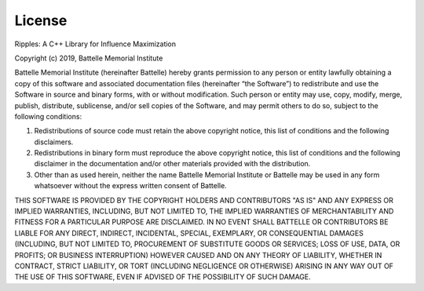 License
=======

Ripples: A C++ Library for Influence Maximization

Copyright (c) 2019, Battelle Memorial Institute

Battelle Memorial Institute (hereinafter Battelle) hereby grants permission to
any person or entity lawfully obtaining a copy of this software and associated
documentation files (hereinafter “the Software”) to redistribute and use the
Software in source and binary forms, with or without modification.  Such person
or entity may use, copy, modify, merge, publish, distribute, sublicense, and/or
sell copies of the Software, and may permit others to do so, subject to the
following conditions:

1. Redistributions of source code must retain the above copyright notice, this
   list of conditions and the following disclaimers.

2. Redistributions in binary form must reproduce the above copyright notice,
   this list of conditions and the following disclaimer in the documentation
   and/or other materials provided with the distribution.

3. Other than as used herein, neither the name Battelle Memorial Institute or
   Battelle may be used in any form whatsoever without the express written
   consent of Battelle.

THIS SOFTWARE IS PROVIDED BY THE COPYRIGHT HOLDERS AND CONTRIBUTORS "AS IS" AND
ANY EXPRESS OR IMPLIED WARRANTIES, INCLUDING, BUT NOT LIMITED TO, THE IMPLIED
WARRANTIES OF MERCHANTABILITY AND FITNESS FOR A PARTICULAR PURPOSE ARE
DISCLAIMED. IN NO EVENT SHALL BATTELLE OR CONTRIBUTORS BE LIABLE FOR ANY DIRECT,
INDIRECT, INCIDENTAL, SPECIAL, EXEMPLARY, OR CONSEQUENTIAL DAMAGES (INCLUDING,
BUT NOT LIMITED TO, PROCUREMENT OF SUBSTITUTE GOODS OR SERVICES; LOSS OF USE,
DATA, OR PROFITS; OR BUSINESS INTERRUPTION) HOWEVER CAUSED AND ON ANY THEORY OF
LIABILITY, WHETHER IN CONTRACT, STRICT LIABILITY, OR TORT (INCLUDING NEGLIGENCE
OR OTHERWISE) ARISING IN ANY WAY OUT OF THE USE OF THIS SOFTWARE, EVEN IF
ADVISED OF THE POSSIBILITY OF SUCH DAMAGE.
